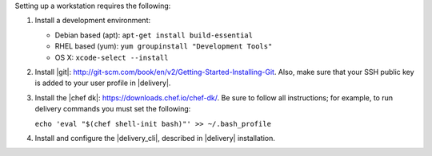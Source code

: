 .. The contents of this file may be included in multiple topics (using the includes directive).
.. The contents of this file should be modified in a way that preserves its ability to appear in multiple topics.

Setting up a workstation requires the following:

#. Install a development environment:

   * Debian based (apt): ``apt-get install build-essential``
   * RHEL based (yum): ``yum groupinstall "Development Tools"``
   * OS X: ``xcode-select --install``

#. Install |git|: http://git-scm.com/book/en/v2/Getting-Started-Installing-Git. Also, make sure that your SSH public key is added to your user profile in |delivery|.
#. Install the |chef dk|: https://downloads.chef.io/chef-dk/. Be sure to follow all instructions; for example, to run delivery commands you must set the following:

   ``echo 'eval "$(chef shell-init bash)"' >> ~/.bash_profile``

#. Install and configure the |delivery_cli|, described in |delivery| installation.
